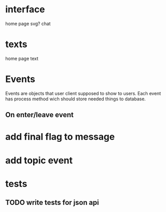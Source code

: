 * interface
  home page
  svg?
  chat
* texts
  home page text
* Events
  Events are objects that user client supposed to show to
  users. Each event has process method wich should store needed things
  to database.
** On enter/leave event
* add final flag to message
* add topic event
* tests
** TODO write tests for json api
